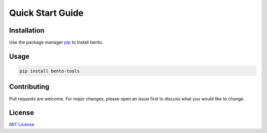Quick Start Guide
=================
  
Installation
************


Use the package manager `pip <https://pip.pypa.io/en/stable/>`_ to install bento.


Usage
*****


.. code-block:: python

   pip install bento-tools



Contributing
************

Pull requests are welcome. For major changes, please open an issue first to discuss what you would like to change.

License
*******
`MIT License <https://choosealicense.com/license/mit>`_
